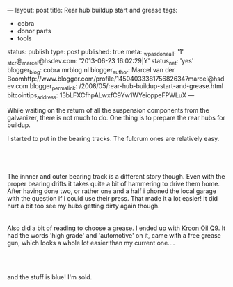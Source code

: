 ---
layout: post
title: Rear hub buildup start and grease
tags:
- cobra
- donor parts
- tools
status: publish
type: post
published: true
meta:
  _wpas_done_all: '1'
  _stcr@_marcel@hsdev.com: '2013-06-23 16:02:29|Y'
  status_net: 'yes'
  blogger_blog: cobra.mrblog.nl
  blogger_author: Marcel van der Boomhttp://www.blogger.com/profile/14504033381756826347marcel@hsdev.com
  blogger_permalink: /2008/05/rear-hub-buildup-start-and-grease.html
  bitcointips_address: 13bLFXCfhpALwxfC9Yw1WYeioppeFPWLuX
---
#+BEGIN_HTML

<p>While waiting on the return of all the suspension components from the galvanizer, there is not much to do. One thing is to prepare the rear hubs for buildup.</p>
<p>I started to put in the bearing tracks. The fulcrum ones are relatively easy.</p>
<p style="text-align: center"><br /></p>
<p style="text-align: center;color: #333333;font-family: 'Trebuchet MS';font-size: 13px;margin-bottom: 9px;margin-left: 0px;margin-right: 0px;margin-top: 0px;padding-bottom: 0px;padding-left: 0px;padding-right: 0px;padding-top: 0px"><span><a href="http://www.flickr.com/photos/96151162@N00/2669249016/"><img src="http://farm4.static.flickr.com/3241/2669249016_5477584d4b.jpg" class="flickr" alt="" /></a></span><br /></p>The innner and outer bearing track is a different story though. Even with the proper bearing drifts it takes quite a bit of hammering to drive them home. After having done two, or rather one and a half i phoned the local garage with the question if i could use their press. That made it a lot easier! It did hurt a bit too see my hubs getting dirty again though.

<div style="text-align: center">
  <a href="http://www.flickr.com/photos/96151162@N00/2668430113/"><img src="http://farm4.static.flickr.com/3236/2668430113_f143f5e3a7.jpg" class="flickr" alt="" /></a><br />
</div>
<div style="text-align: center">
  <br />
</div>Also did a bit of reading to choose a grease. I ended up with <a href="http://www.kroon-oil.com/en/products/catalogue/seg_aut/krgr/402/automotive/kroon-oil-greases/high-grade-grease-ht-q9">Kroon Oil Q9</a>. It had the words 'high grade' and 'automotive' on it, came with a free grease gun, which looks a whole lot easier than my current one....

<div style="text-align: center">
  <a href="http://www.flickr.com/photos/96151162@N00/2941883779/"><img src="http://farm4.static.flickr.com/3171/2941883779_ae8a69bb53.jpg" class="flickr" alt="Grease plus grease gun" /></a><br />
</div>
<p style="text-align: center"><br /></p>
<p>and the stuff is blue! I'm sold.</p>
<p style="text-align: center"><br /></p>
<p style="text-align: center"><a href="http://www.flickr.com/photos/96151162@N00/2942742464/"><img src="http://farm4.static.flickr.com/3146/2942742464_f7fafa89cc.jpg" class="flickr" alt="Blue grease!" /></a><br /></p>

#+END_HTML
